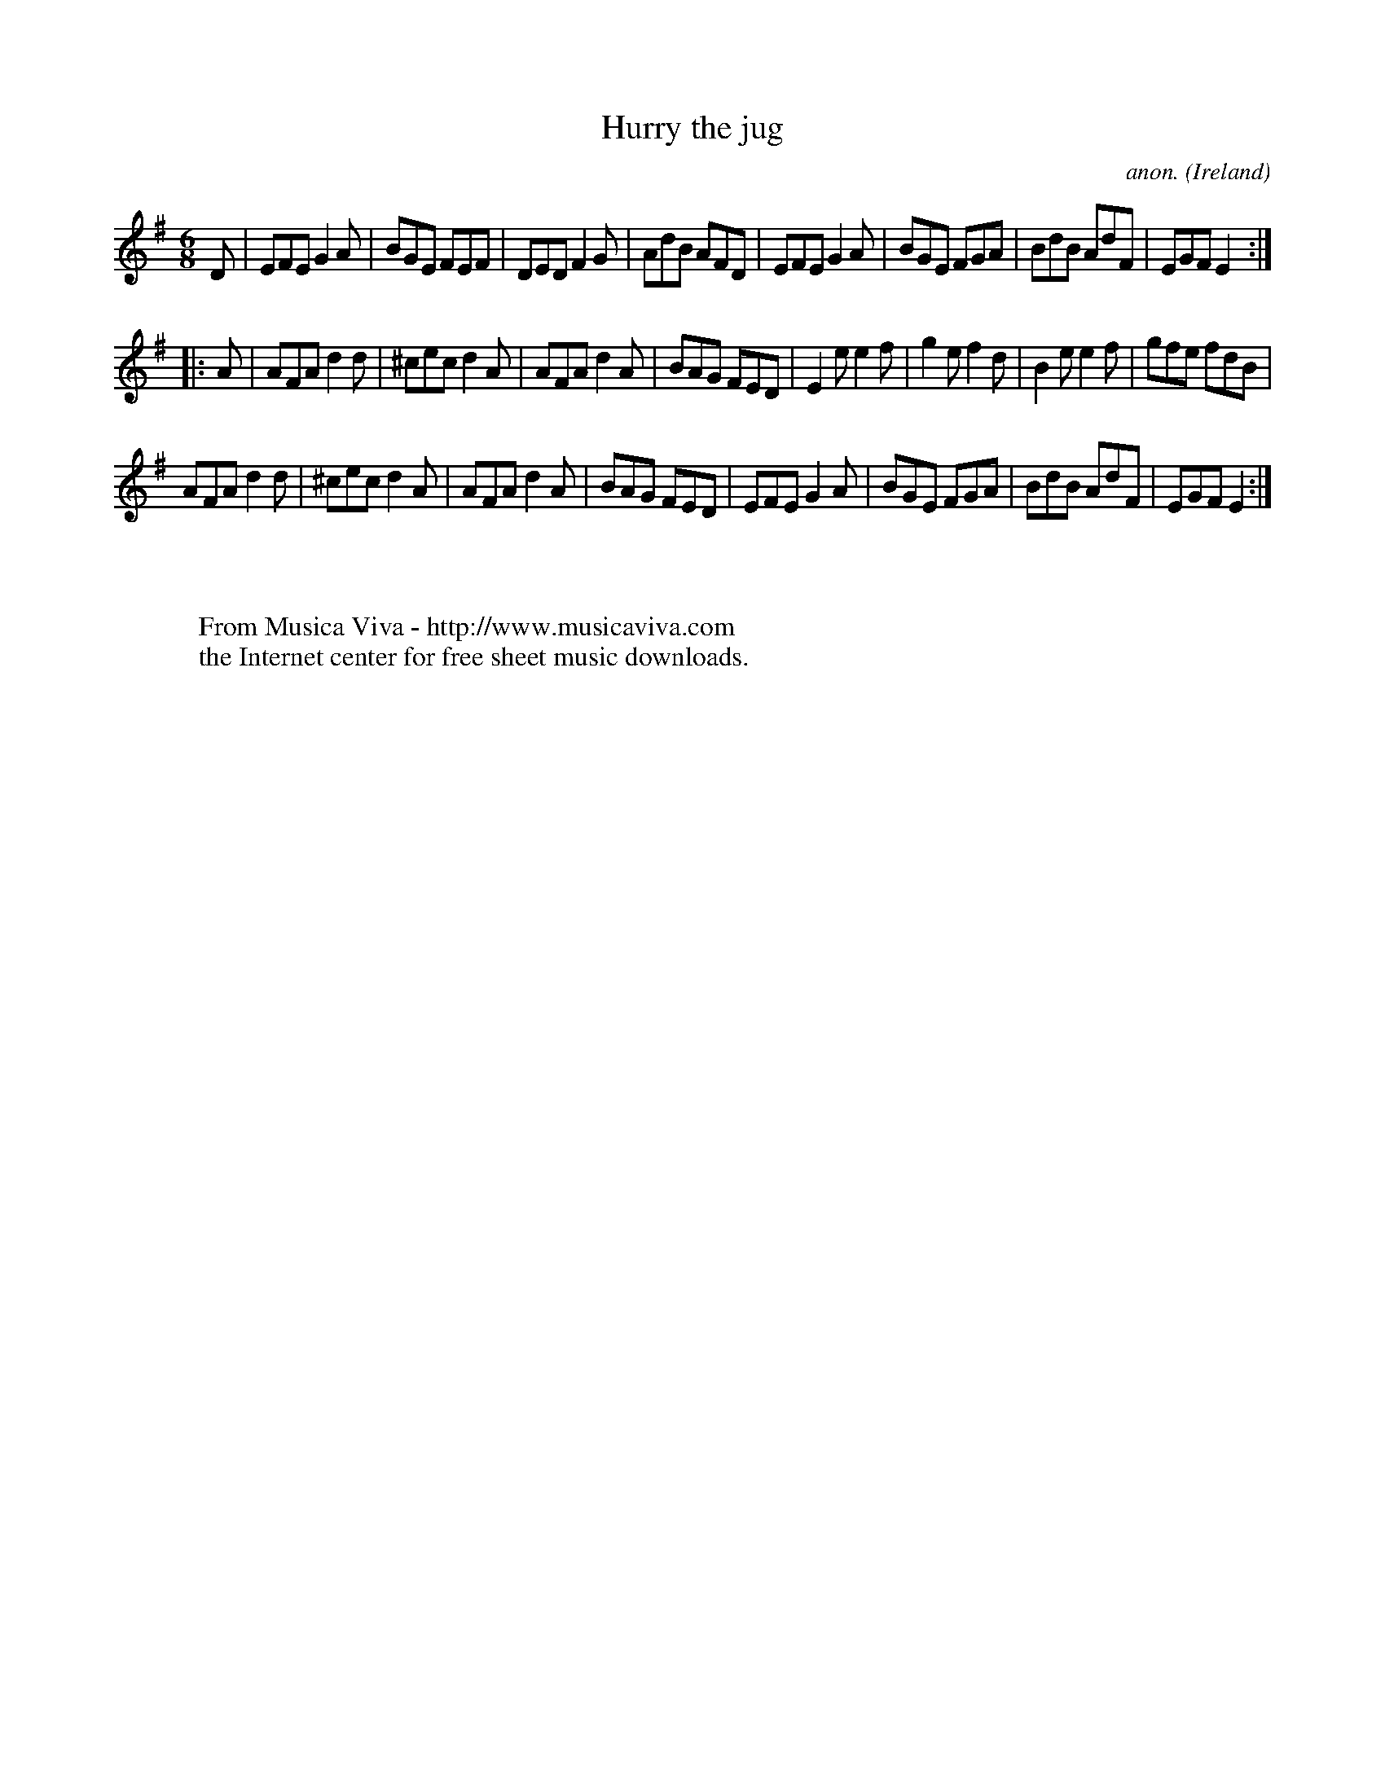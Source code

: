 X:971
T:Hurry the jug
C:anon.
O:Ireland
B:Francis O'Neill: "The Dance Music of Ireland" (1907) no. 971
R:Long dance, set dance
Z:Transcribed by Frank Nordberg - http://www.musicaviva.com
F:http://www.musicaviva.com/abc/tunes/ireland/oneill-1001/0971/oneill-1001-0971-1.abc
M:6/8
L:1/8
K:Em
D|EFE G2A|BGE FEF|DED F2G|AdB AFD|EFE G2A|BGE FGA|BdB AdF|EGF E2:|
|:A|AFA d2d|^cec d2A|AFA d2A|BAG FED|E2e e2f|g2e f2d|B2e e2f|gfe fdB|
AFA d2d|^cec d2A|AFA d2A|BAG FED|EFE G2A|BGE FGA|BdB AdF|EGF E2:|
W:
W:
W:  From Musica Viva - http://www.musicaviva.com
W:  the Internet center for free sheet music downloads.
